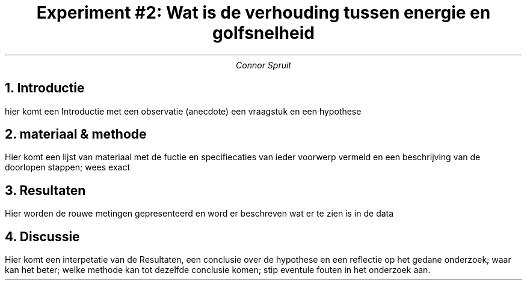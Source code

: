 .TL
Experiment #2: Wat is de verhouding tussen energie en golfsnelheid
.AU
Connor Spruit
.NH
Introductie
.LP 
hier komt een Introductie met een observatie (anecdote) een vraagstuk en een hypothese
.NH
materiaal & methode
.LP 
Hier komt een lijst van materiaal met de fuctie en specifiecaties van ieder voorwerp vermeld en een beschrijving van de doorlopen stappen; wees exact
.NH
Resultaten
.LP 
Hier worden de rouwe metingen gepresenteerd en word er beschreven wat er te zien is in de data
.NH
Discussie
.LP 
Hier komt een interpetatie van de Resultaten, een conclusie over de hypothese en een reflectie op het gedane onderzoek; waar kan het beter; welke methode kan tot dezelfde conclusie komen; stip eventule fouten in het onderzoek aan.
